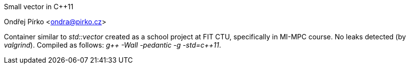 Small vector in C++11
=================
Ondřej Pírko <ondra@pirko.cz>

Container similar to _std::vector_ created as a school project at FIT CTU, specifically in MI-MPC course.
No leaks detected (by _valgrind_). Compiled as follows:
_g\++ -Wall -pedantic -g -std=c++11_.